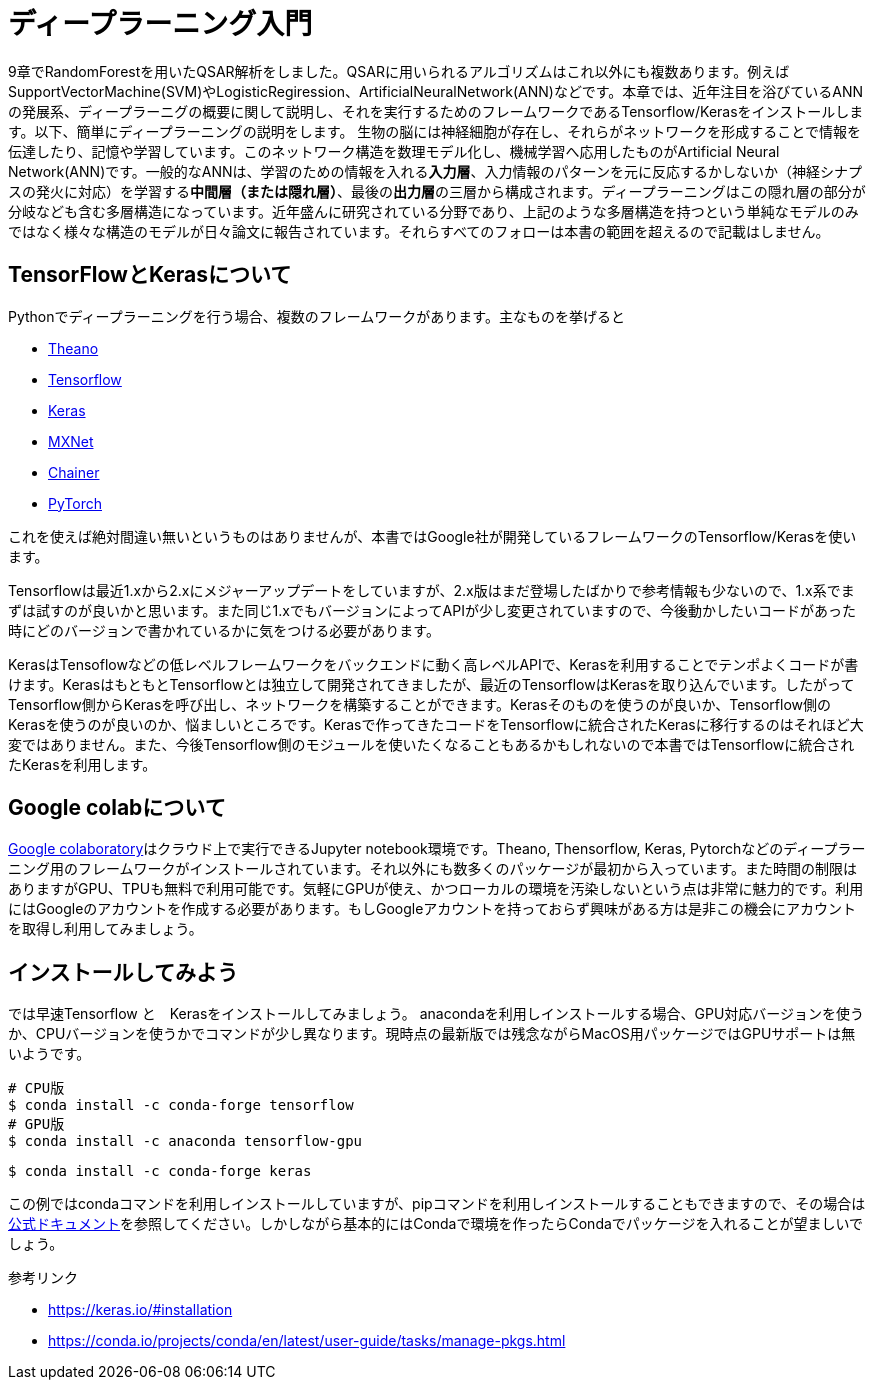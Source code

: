 = ディープラーニング入門

9章でRandomForestを用いたQSAR解析をしました。QSARに用いられるアルゴリズムはこれ以外にも複数あります。例えばSupportVectorMachine(SVM)やLogisticRegiression、ArtificialNeuralNetwork(ANN)などです。本章では、近年注目を浴びているANNの発展系、ディープラーニグの概要に関して説明し、それを実行するためのフレームワークであるTensorflow/Kerasをインストールします。以下、簡単にディープラーニングの説明をします。
生物の脳には神経細胞が存在し、それらがネットワークを形成することで情報を伝達したり、記憶や学習しています。このネットワーク構造を数理モデル化し、機械学習へ応用したものがArtificial Neural Network(ANN)です。一般的なANNは、学習のための情報を入れる**入力層**、入力情報のパターンを元に反応するかしないか（神経シナプスの発火に対応）を学習する**中間層（または隠れ層）**、最後の**出力層**の三層から構成されます。ディープラーニングはこの隠れ層の部分が分岐なども含む多層構造になっています。近年盛んに研究されている分野であり、上記のような多層構造を持つという単純なモデルのみではなく様々な構造のモデルが日々論文に報告されています。それらすべてのフォローは本書の範囲を超えるので記載はしません。

== TensorFlowとKerasについて

Pythonでディープラーニングを行う場合、複数のフレームワークがあります。主なものを挙げると

- link:http://deeplearning.net/software/theano/[Theano]
- link:https://www.tensorflow.org/[Tensorflow]
- link:https://keras.io/[Keras]
- link:https://mxnet.apache.org/[MXNet]
- link:https://chainer.org/[Chainer]
- link:https://pytorch.org/[PyTorch]

これを使えば絶対間違い無いというものはありませんが、本書ではGoogle社が開発しているフレームワークのTensorflow/Kerasを使います。

Tensorflowは最近1.xから2.xにメジャーアップデートをしていますが、2.x版はまだ登場したばかりで参考情報も少ないので、1.x系でまずは試すのが良いかと思います。また同じ1.xでもバージョンによってAPIが少し変更されていますので、今後動かしたいコードがあった時にどのバージョンで書かれているかに気をつける必要があります。

KerasはTensoflowなどの低レベルフレームワークをバックエンドに動く高レベルAPIで、Kerasを利用することでテンポよくコードが書けます。KerasはもともとTensorflowとは独立して開発されてきましたが、最近のTensorflowはKerasを取り込んでいます。したがってTensorflow側からKerasを呼び出し、ネットワークを構築することができます。Kerasそのものを使うのが良いか、Tensorflow側のKerasを使うのが良いのか、悩ましいところです。Kerasで作ってきたコードをTensorflowに統合されたKerasに移行するのはそれほど大変ではありません。また、今後Tensorflow側のモジュールを使いたくなることもあるかもしれないので本書ではTensorflowに統合されたKerasを利用します。

== Google colabについて

link:https://colab.research.google.com/notebooks/welcome.ipynb[Google colaboratory]はクラウド上で実行できるJupyter notebook環境です。Theano, Thensorflow, Keras, Pytorchなどのディープラーニング用のフレームワークがインストールされています。それ以外にも数多くのパッケージが最初から入っています。また時間の制限はありますがGPU、TPUも無料で利用可能です。気軽にGPUが使え、かつローカルの環境を汚染しないという点は非常に魅力的です。利用にはGoogleのアカウントを作成する必要があります。もしGoogleアカウントを持っておらず興味がある方は是非この機会にアカウントを取得し利用してみましょう。


== インストールしてみよう

では早速Tensorflow と　Kerasをインストールしてみましょう。
anacondaを利用しインストールする場合、GPU対応バージョンを使うか、CPUバージョンを使うかでコマンドが少し異なります。現時点の最新版では残念ながらMacOS用パッケージではGPUサポートは無いようです。

[source, bash]
----
# CPU版
$ conda install -c conda-forge tensorflow
# GPU版
$ conda install -c anaconda tensorflow-gpu
----

[source, bash]
----
$ conda install -c conda-forge keras 
----

この例ではcondaコマンドを利用しインストールしていますが、pipコマンドを利用しインストールすることもできますので、その場合はlink:https://www.tensorflow.org/install[公式ドキュメント]を参照してください。しかしながら基本的にはCondaで環境を作ったらCondaでパッケージを入れることが望ましいでしょう。


参考リンク

- https://keras.io/#installation
- https://conda.io/projects/conda/en/latest/user-guide/tasks/manage-pkgs.html

